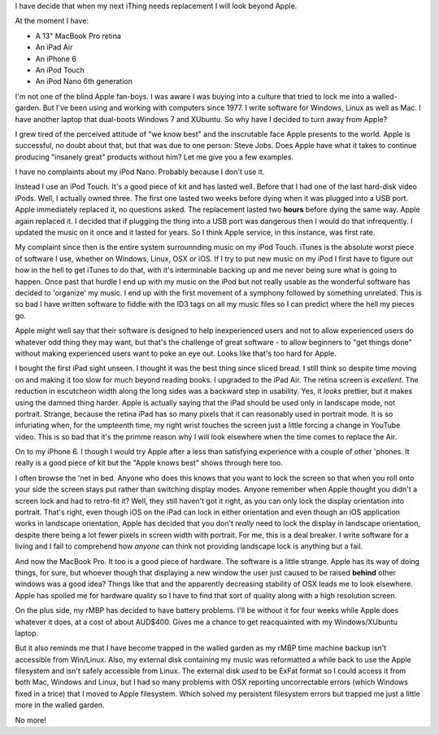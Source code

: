 I have decide that when my next iThing needs replacement I will look beyond
Apple.

At the moment I have:

* A 13" MacBook Pro retina
* An iPad Air
* An iPhone 6
* An iPod Touch
* An iPod Nano 6th generation

I'm not one of the blind Apple fan-boys.  I was aware I was buying into a
culture that tried to lock me into a walled-garden.  But I've been using and
working with computers since 1977.  I write software for Windows, Linux as
well as Mac.  I have another laptop that dual-boots Windows 7 and XUbuntu.
So why have I decided to turn away from Apple?

I grew tired of the perceived attitude of "we know best" and the inscrutable
face Apple presents to the world.  Apple is successful, no doubt about that,
but that was due to one person: Steve Jobs.  Does Apple have what it takes
to continue producing "insanely great" products without him?  Let me give you
a few examples.

I have no complaints about my iPod Nano.  Probably because I don't use it.

Instead I use an iPod Touch.  It's a good piece of kit and
has lasted well.  Before that I had one of the last hard-disk video iPods.
Well, I actually owned three.  The first one lasted two weeks before dying
when it was plugged into a USB port.  Apple immediately replaced it, no
questions asked.  The replacement lasted two **hours** before dying the same
way.  Apple again replaced it.  I decided that if plugging the thing into a
USB port was dangerous then I would do that infrequently.  I updated the
music on it once and it lasted for years.  So I think Apple service, in this
instance, was first rate.

My complaint since then is the entire system surrounnding music on my iPod
Touch.  iTunes is the absolute worst piece of software I use, whether on
Windows, Linux, OSX or iOS.  If I try to put new music on my iPod I first have
to figure out how in the hell to get iTunes to do that, with it's interminable
backing up and me never being sure what is going to happen.  Once past that
hurdle I end up with my music on the iPod but not really usable as the wonderful
software has decided to 'organize' my music.  I end up with the first movement
of a symphony followed by something unrelated.  This is so bad I have written
software to fiddle with the ID3 tags on all my music files so I can predict
where the hell my pieces go.

Apple might well say that their software is designed to help inexperienced
users and not to allow experienced users do whatever odd thing they may want,
but that's the challenge of great software - to allow beginners to "get things
done" without making experienced users want to poke an eye out.  Looks like
that's too hard for Apple.

I bought the first iPad sight unseen.  I thought it was the best thing since
sliced bread.  I still think so despite time moving on and making it too slow
for much beyond reading books.  I upgraded to the iPad Air.  The retina screen
is *excellent*.  The reduction in escutcheon width along the long sides was a
backward step in usability.  Yes, it *looks* prettier, but it makes using the
damned thing harder.  Apple is actually saying that the iPad should be used
only in landscape mode, not portrait.  Strange, because the retina iPad has
so many pixels that it can reasonably used in portrait mode.  It is so
infuriating when, for the umpteenth time, my right wrist touches the screen
just a little forcing a change in YouTube video.  This is so bad that it's
the primme reason why I will look elsewhere when the time comes to replace
the Air.

On to my iPhone 6.  I though I would try Apple after a less than satisfying
experience with a couple of other 'phones.  It really is a good piece of kit
but the "Apple knows best" shows through here too.

I often browse the 'net in bed.  Anyone who does this knows that you want to
lock the screen so that when you roll onto your side the screen stays put
rather than switching display modes.  Anyone remember when Apple thought you
didn't a screen lock and had to retro-fit it?  Well, they still haven't got
it right, as you can only lock the display orientation into portrait.  That's
right, even though iOS on the iPad can lock in either orientation and even
though an iOS application works in landscape orientation, Apple has decided
that you don't *really* need to lock the display in landscape orientation,
despite there being a lot fewer pixels in screen width with portrait.  For me,
this is a deal breaker.  I write software for a living and I fail to comprehend
how *anyone* can think not providing landscape lock is anything but a fail.

And now the MacBook Pro.  It too is a good piece of hardware.  The software is
a little strange.  Apple has its way of doing things, for sure, but whoever
though that displaying a new window the user just caused to be raised **behind**
other windows was a good idea?  Things like that and the apparently decreasing
stability of OSX leads me to look elsewhere.  Apple has spoiled me for hardware
quality so I have to find that sort of quality along with a high resolution
screen.

On the plus side, my rMBP has decided to have battery problems.  I'll be
without it for four weeks while Apple does whatever it does, at a cost of
about AUD$400.  Gives me a chance to get reacquainted with my Windows/XUbuntu
laptop.

But it also reminds me that I have become trapped in the walled garden as my
rMBP time machine backup isn't accessible from Win/Linux.  Also, my external
disk containing my music was reformatted a while back to use the Apple
filesystem and isn't safely accessible from Linux.  The external disk *used*
to be ExFat format so I could access it from both Mac, Windows and Linux, but
I had so many problems with OSX reporting uncorrectable errors (which Windows
fixed in a trice) that I moved to Apple filesystem.  Which solved my persistent
filesystem errors but trapped me just a little more in the walled garden.

No more!


